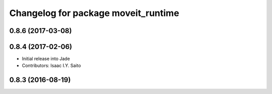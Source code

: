 ^^^^^^^^^^^^^^^^^^^^^^^^^^^^^^^^^^^^
Changelog for package moveit_runtime
^^^^^^^^^^^^^^^^^^^^^^^^^^^^^^^^^^^^

0.8.6 (2017-03-08)
------------------

0.8.4 (2017-02-06)
------------------
* Initial release into Jade
* Contributors: Isaac I.Y. Saito

0.8.3 (2016-08-19)
------------------

